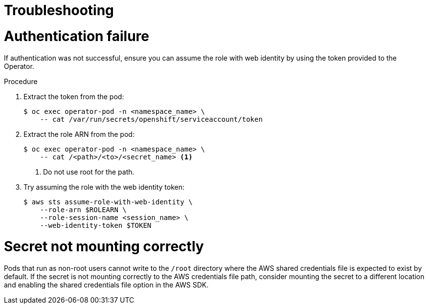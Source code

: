 // Module included in the following assemblies:
//
// * operators/operator_sdk/osdk-token-auth.adoc

:_mod-docs-content-type: PROCEDURE
[id="osdk-cco-aws-sts-tshooting_{context}"]
= Troubleshooting

[id="osdk-cco-aws-sts-tshooting-auth-fail_{context}"]
= Authentication failure

If authentication was not successful, ensure you can assume the role with web identity by using the token provided to the Operator.

.Procedure

. Extract the token from the pod:
+
[source,terminal]
----
$ oc exec operator-pod -n <namespace_name> \
    -- cat /var/run/secrets/openshift/serviceaccount/token
----

. Extract the role ARN from the pod:
+
[source,terminal]
----
$ oc exec operator-pod -n <namespace_name> \
    -- cat /<path>/<to>/<secret_name> <1>
----
<1> Do not use root for the path.

. Try assuming the role with the web identity token:
+
[source,terminal]
----
$ aws sts assume-role-with-web-identity \
    --role-arn $ROLEARN \
    --role-session-name <session_name> \
    --web-identity-token $TOKEN
----

[id="osdk-cco-aws-sts-tshooting-mounting_{context}"]
= Secret not mounting correctly

Pods that run as non-root users cannot write to the `/root` directory where the AWS shared credentials file is expected to exist by default. If the secret is not mounting correctly to the AWS credentials file path, consider mounting the secret to a different location and enabling the shared credentials file option in the AWS SDK.
